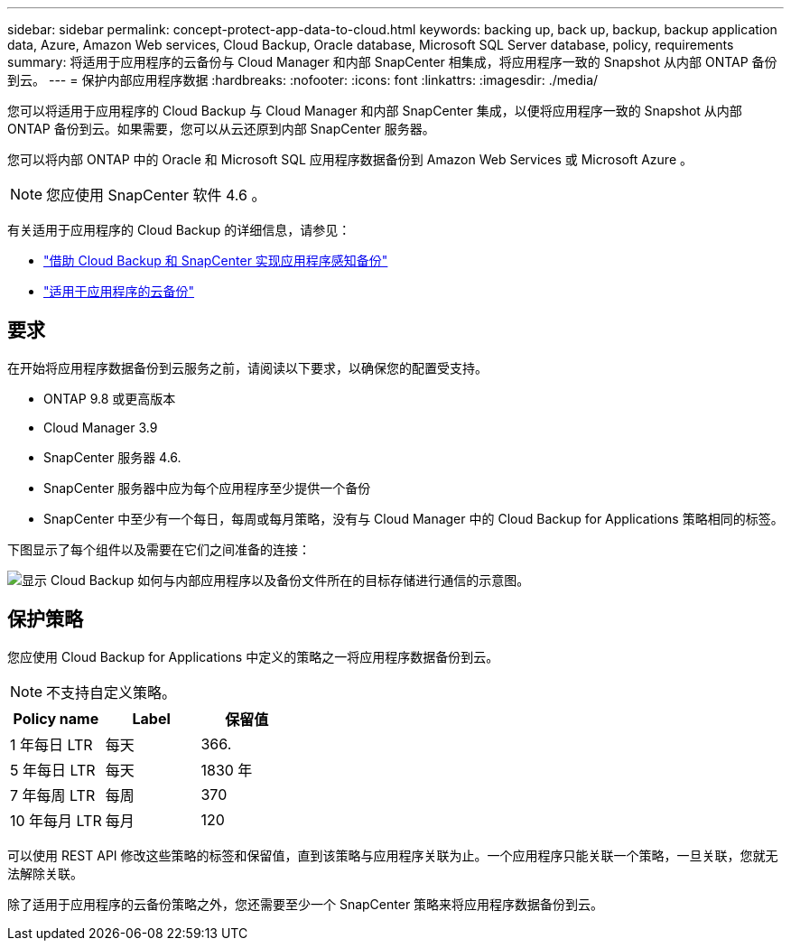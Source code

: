 ---
sidebar: sidebar 
permalink: concept-protect-app-data-to-cloud.html 
keywords: backing up, back up, backup, backup application data, Azure, Amazon Web services, Cloud Backup, Oracle database, Microsoft SQL Server database, policy, requirements 
summary: 将适用于应用程序的云备份与 Cloud Manager 和内部 SnapCenter 相集成，将应用程序一致的 Snapshot 从内部 ONTAP 备份到云。 
---
= 保护内部应用程序数据
:hardbreaks:
:nofooter: 
:icons: font
:linkattrs: 
:imagesdir: ./media/


[role="lead"]
您可以将适用于应用程序的 Cloud Backup 与 Cloud Manager 和内部 SnapCenter 集成，以便将应用程序一致的 Snapshot 从内部 ONTAP 备份到云。如果需要，您可以从云还原到内部 SnapCenter 服务器。

您可以将内部 ONTAP 中的 Oracle 和 Microsoft SQL 应用程序数据备份到 Amazon Web Services 或 Microsoft Azure 。


NOTE: 您应使用 SnapCenter 软件 4.6 。

有关适用于应用程序的 Cloud Backup 的详细信息，请参见：

* https://cloud.netapp.com/blog/cbs-cloud-backup-and-snapcenter-integration["借助 Cloud Backup 和 SnapCenter 实现应用程序感知备份"^]
* https://soundcloud.com/techontap_podcast/episode-322-cloud-backup-for-applications["适用于应用程序的云备份"^]




== 要求

在开始将应用程序数据备份到云服务之前，请阅读以下要求，以确保您的配置受支持。

* ONTAP 9.8 或更高版本
* Cloud Manager 3.9
* SnapCenter 服务器 4.6.
* SnapCenter 服务器中应为每个应用程序至少提供一个备份
* SnapCenter 中至少有一个每日，每周或每月策略，没有与 Cloud Manager 中的 Cloud Backup for Applications 策略相同的标签。


下图显示了每个组件以及需要在它们之间准备的连接：

image:diagram_cloud_backup_app.png["显示 Cloud Backup 如何与内部应用程序以及备份文件所在的目标存储进行通信的示意图。"]



== 保护策略

您应使用 Cloud Backup for Applications 中定义的策略之一将应用程序数据备份到云。


NOTE: 不支持自定义策略。

|===
| Policy name | Label | 保留值 


 a| 
1 年每日 LTR
 a| 
每天
 a| 
366.



 a| 
5 年每日 LTR
 a| 
每天
 a| 
1830 年



 a| 
7 年每周 LTR
 a| 
每周
 a| 
370



 a| 
10 年每月 LTR
 a| 
每月
 a| 
120

|===
可以使用 REST API 修改这些策略的标签和保留值，直到该策略与应用程序关联为止。一个应用程序只能关联一个策略，一旦关联，您就无法解除关联。

除了适用于应用程序的云备份策略之外，您还需要至少一个 SnapCenter 策略来将应用程序数据备份到云。
